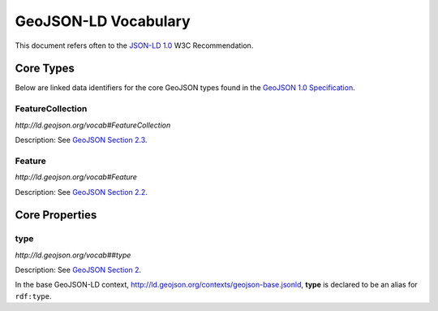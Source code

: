 =====================
GeoJSON-LD Vocabulary
=====================

This document refers often to the `JSON-LD 1.0
<http://www.w3.org/TR/json-ld/>`__ W3C Recommendation.


Core Types
==========

Below are linked data identifiers for the core GeoJSON types found in the `GeoJSON
1.0 Specification <geojson-spec.md>`__.

FeatureCollection
-----------------

*http://ld.geojson.org/vocab#FeatureCollection*

Description: See `GeoJSON Section 2.3 <http://geojson.org/geojson-spec.html#feature-collection-objects>`__.

Feature
-------

*http://ld.geojson.org/vocab#Feature*

Description: See `GeoJSON Section 2.2 <http://geojson.org/geojson-spec.html#feature-objects>`__.

Core Properties
===============

type
----

*http://ld.geojson.org/vocab##type*

Description: See `GeoJSON Section 2 <http://geojson.org/geojson-spec.html#geojson-objects>`__.

In the base GeoJSON-LD context, http://ld.geojson.org/contexts/geojson-base.jsonld, 
**type** is declared to be an alias for ``rdf:type``.

